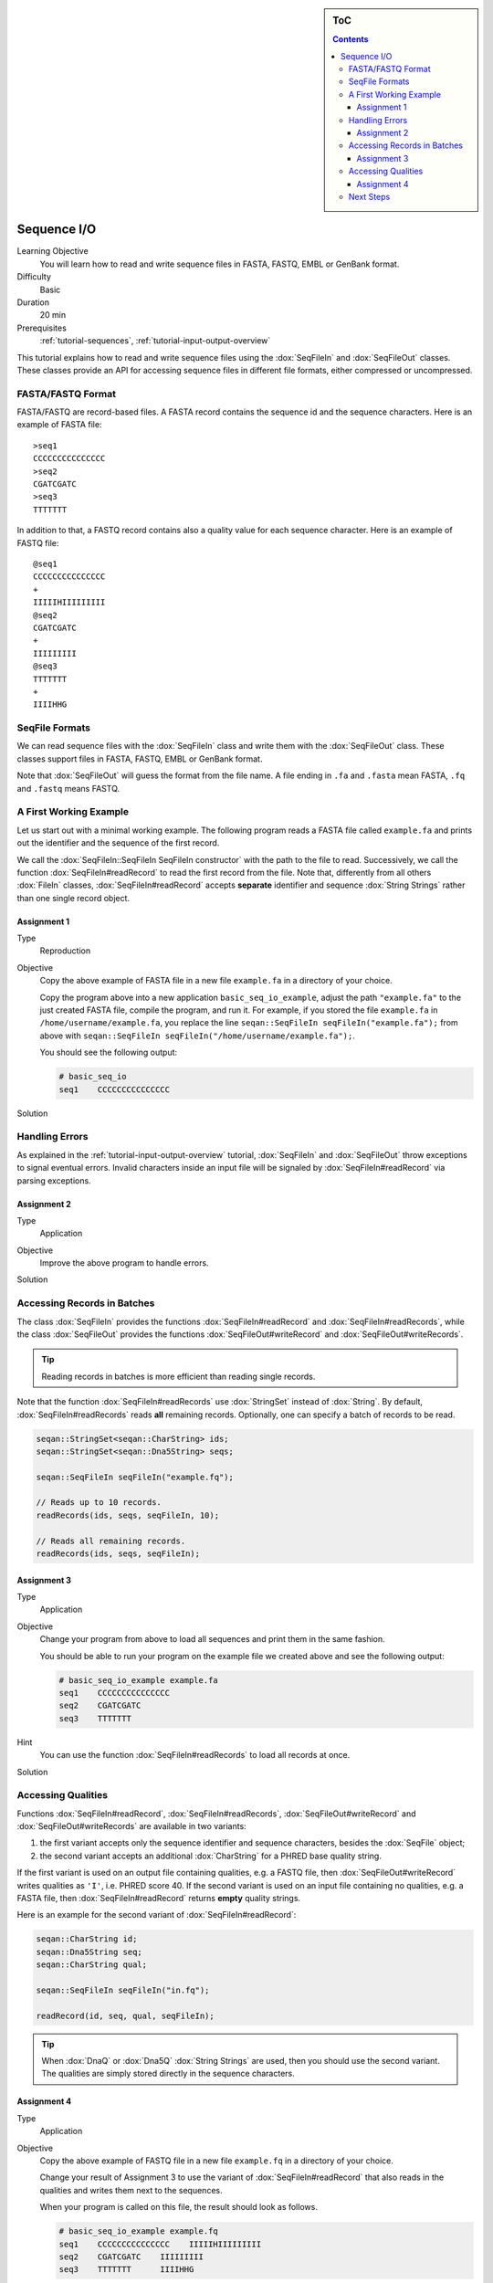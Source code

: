 .. sidebar:: ToC

   .. contents::


.. _tutorial-sequence-io:

Sequence I/O
============

Learning Objective
  You will learn how to read and write sequence files in FASTA, FASTQ, EMBL or GenBank format.

Difficulty
  Basic

Duration
  20 min

Prerequisites
  :ref:`tutorial-sequences`, :ref:`tutorial-input-output-overview`

This tutorial explains how to read and write sequence files using the :dox:`SeqFileIn` and :dox:`SeqFileOut` classes.
These classes provide an API for accessing sequence files in different file formats, either compressed or uncompressed.


FASTA/FASTQ Format
------------------

FASTA/FASTQ are record-based files.
A FASTA record contains the sequence id and the sequence characters.
Here is an example of FASTA file:

::

    >seq1
    CCCCCCCCCCCCCCC
    >seq2
    CGATCGATC
    >seq3
    TTTTTTT

In addition to that, a FASTQ record contains also a quality value for each sequence character.
Here is an example of FASTQ file:


::

    @seq1
    CCCCCCCCCCCCCCC
    +
    IIIIIHIIIIIIIII
    @seq2
    CGATCGATC
    +
    IIIIIIIII
    @seq3
    TTTTTTT
    +
    IIIIHHG


SeqFile Formats
---------------

We can read sequence files with the :dox:`SeqFileIn` class and write them with the :dox:`SeqFileOut` class.
These classes support files in FASTA, FASTQ, EMBL or GenBank format.

Note that :dox:`SeqFileOut` will guess the format from the file name.
A file ending in ``.fa`` and ``.fasta`` mean FASTA, ``.fq`` and ``.fastq`` means FASTQ.


A First Working Example
-----------------------

Let us start out with a minimal working example.
The following program reads a FASTA file called ``example.fa`` and prints out the identifier and the sequence of the first record.

.. includefrags:: demos/tutorial/seq_io/example1.cpp

We call the :dox:`SeqFileIn::SeqFileIn SeqFileIn constructor` with the path to the file to read.
Successively, we call the function :dox:`SeqFileIn#readRecord` to read the first record from the file.
Note that, differently from all others :dox:`FileIn` classes, :dox:`SeqFileIn#readRecord` accepts **separate** identifier and sequence :dox:`String Strings` rather than one single record object.

Assignment 1
""""""""""""

.. container:: assignment

   Type
     Reproduction

   Objective
     Copy the above example of FASTA file in a new file ``example.fa`` in a directory of your choice.

     Copy the program above into a new application ``basic_seq_io_example``, adjust the path ``"example.fa"`` to the just created FASTA file, compile the program, and run it.
     For example, if you stored the file ``example.fa`` in ``/home/username/example.fa``, you replace the line ``seqan::SeqFileIn seqFileIn("example.fa");`` from above with ``seqan::SeqFileIn seqFileIn("/home/username/example.fa");``.

     You should see the following output:

     .. code-block:: console

      # basic_seq_io
      seq1    CCCCCCCCCCCCCCC

   Solution
     .. container:: foldable

        .. includefrags:: demos/tutorial/seq_io/solution1.cpp


Handling Errors
---------------

As explained in the :ref:`tutorial-input-output-overview` tutorial, :dox:`SeqFileIn` and :dox:`SeqFileOut` throw exceptions to signal eventual errors.
Invalid characters inside an input file will be signaled by :dox:`SeqFileIn#readRecord` via parsing exceptions.

Assignment 2
""""""""""""

.. container:: assignment

   Type
     Application

   Objective
     Improve the above program to handle errors.

   Solution
     .. container:: foldable

        .. includefrags:: demos/tutorial/seq_io/solution2.cpp


Accessing Records in Batches
----------------------------

The class :dox:`SeqFileIn` provides the functions :dox:`SeqFileIn#readRecord` and :dox:`SeqFileIn#readRecords`, while the class :dox:`SeqFileOut` provides the functions :dox:`SeqFileOut#writeRecord` and :dox:`SeqFileOut#writeRecords`.

.. tip::

    Reading records in batches is more efficient than reading single records.


Note that the function :dox:`SeqFileIn#readRecords` use :dox:`StringSet` instead of :dox:`String`.
By default, :dox:`SeqFileIn#readRecords` reads **all** remaining records.
Optionally, one can specify a batch of records to be read.

.. code-block:: cpp

   seqan::StringSet<seqan::CharString> ids;
   seqan::StringSet<seqan::Dna5String> seqs;

   seqan::SeqFileIn seqFileIn("example.fq");

   // Reads up to 10 records.
   readRecords(ids, seqs, seqFileIn, 10);

   // Reads all remaining records.
   readRecords(ids, seqs, seqFileIn);


Assignment 3
""""""""""""

.. container:: assignment

   Type
     Application

   Objective
     Change your program from above to load all sequences and print them in the same fashion.

     You should be able to run your program on the example file we created above and see the following output:

     .. code-block:: console

         # basic_seq_io_example example.fa
         seq1    CCCCCCCCCCCCCCC
         seq2    CGATCGATC
         seq3    TTTTTTT

   Hint
     You can use the function :dox:`SeqFileIn#readRecords` to load all records at once.

   Solution
     .. container:: foldable

        .. includefrags:: demos/tutorial/seq_io/solution3.cpp


Accessing Qualities
-------------------

Functions :dox:`SeqFileIn#readRecord`, :dox:`SeqFileIn#readRecords`, :dox:`SeqFileOut#writeRecord` and :dox:`SeqFileOut#writeRecords` are available in two variants:

#. the first variant accepts only the sequence identifier and sequence characters, besides the :dox:`SeqFile` object;
#. the second variant accepts an additional :dox:`CharString` for a PHRED base quality string.

If the first variant is used on an output file containing qualities, e.g. a FASTQ file, then :dox:`SeqFileOut#writeRecord` writes qualities as ``'I'``, i.e. PHRED score 40.
If the second variant is used on an input file containing no qualities, e.g. a FASTA file, then :dox:`SeqFileIn#readRecord` returns **empty** quality strings.

Here is an example for the second variant of :dox:`SeqFileIn#readRecord`:

.. code-block:: cpp

   seqan::CharString id;
   seqan::Dna5String seq;
   seqan::CharString qual;

   seqan::SeqFileIn seqFileIn("in.fq");

   readRecord(id, seq, qual, seqFileIn);

.. tip::

    When :dox:`DnaQ` or :dox:`Dna5Q` :dox:`String Strings` are used, then you should use the second variant.
    The qualities are simply stored directly in the sequence characters.


Assignment 4
""""""""""""

.. container:: assignment

   Type
     Application

   Objective
     Copy the above example of FASTQ file in a new file ``example.fq`` in a directory of your choice.

     Change your result of Assignment 3 to use the variant of :dox:`SeqFileIn#readRecord` that also reads in the qualities and writes them next to the sequences.

     When your program is called on this file, the result should look as follows.

     .. code-block:: console

        # basic_seq_io_example example.fq
        seq1    CCCCCCCCCCCCCCC    IIIIIHIIIIIIIII
        seq2    CGATCGATC    IIIIIIIII
        seq3    TTTTTTT      IIIIHHG

   Solution
     .. container:: foldable

        .. includefrags:: demos/tutorial/seq_io/solution4.cpp


Next Steps
----------

* Read the Wikipedia articles about the `FASTA file format <http://en.wikipedia.org/wiki/FASTA_format>`_ and the `FASTQ file format and quality values <http://en.wikipedia.org/wiki/FASTQ_format>`_ to refresh your knowledge.
* Read the :ref:`tutorial-indexed-fasta-io` tutorial to learn how to read FASTA files efficiently in a random-access fashion.
* Continue with the :ref:`tutorial`.
